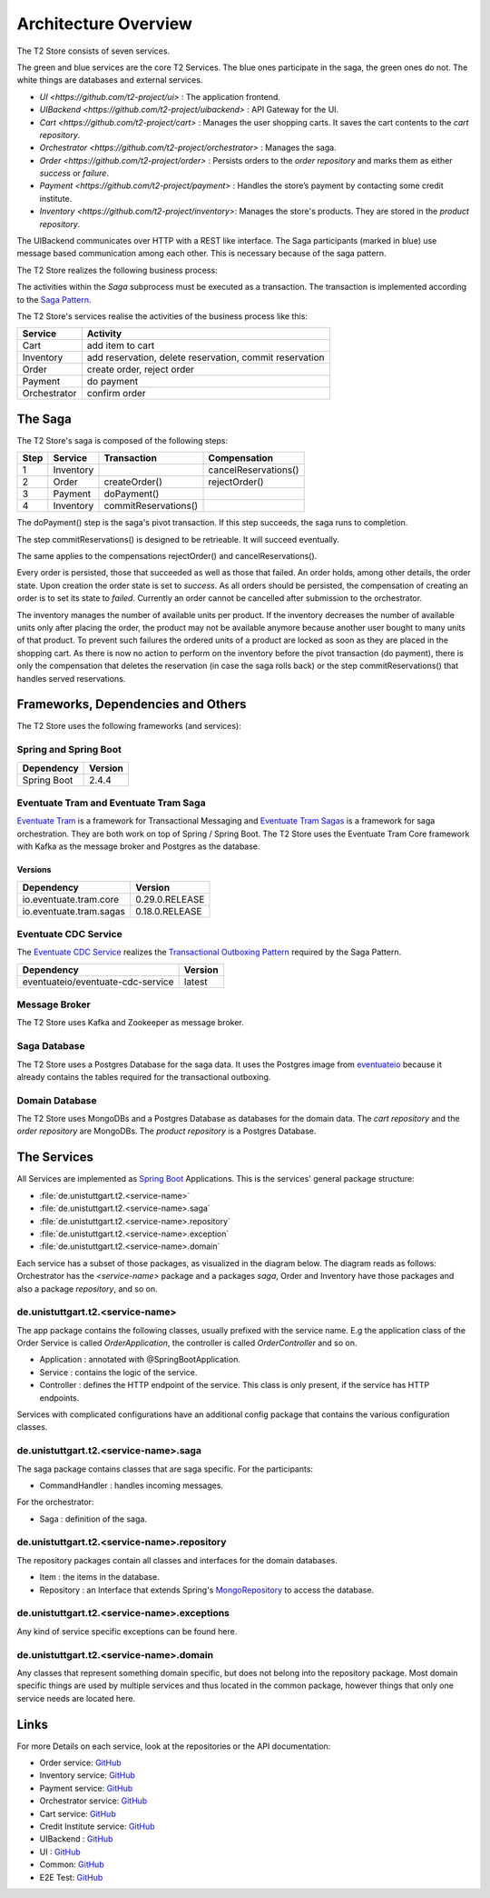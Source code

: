 .. _arch:

=====================
Architecture Overview
=====================

The T2 Store consists of seven services.

.. image:: figs/component_total_colour.jpg

The green and blue services are the core T2 Services. The blue ones participate in the saga, the green ones do not. 
The white things are databases and external services.  

*  `UI <https://github.com/t2-project/ui>` : The application frontend.
*  `UIBackend <https://github.com/t2-project/uibackend>` : API Gateway for the UI.
*  `Cart <https://github.com/t2-project/cart>` : Manages the user shopping carts. It saves the cart contents to the *cart repository*.
*  `Orchestrator <https://github.com/t2-project/orchestrator>` : Manages the saga.
*  `Order <https://github.com/t2-project/order>` : Persists orders to the *order repository* and marks them as either *success* or *failure*.
*  `Payment <https://github.com/t2-project/payment>` : Handles the store’s payment by contacting some credit institute.
*  `Inventory <https://github.com/t2-project/inventory>`: Manages the store's products. They are stored in the *product repository*.

The UIBackend communicates over HTTP with a REST like interface.
The Saga participants (marked in blue) use message based communication among each other. 
This is necessary because of the saga pattern. 

The T2 Store realizes the following business process:

.. image:: figs/bpmn_sub.png

The activities within the *Saga* subprocess must be executed as a transaction.
The transaction is implemented according to the `Saga Pattern <https://microservices.io/patterns/data/saga.html>`__.

The T2 Store's services realise the activities of the business process like this:

============    ========================================================
Service	        Activity
============    ========================================================
Cart            add item to cart
Inventory       add reservation, delete reservation, commit reservation
Order           create order, reject order
Payment         do payment            
Orchestrator    confirm order
============    ========================================================


The Saga
========

The T2 Store's saga is composed of the following steps: 

====  =========  ====================  ========================
Step	Service	  Transaction           Compensation 
====  =========  ====================  ========================
1     Inventory                        cancelReservations()	
2     Order      createOrder()         rejectOrder()
3     Payment    doPayment()           
4     Inventory  commitReservations()  
====  =========  ====================  ========================



The doPayment() step is the saga's pivot transaction.
If this step succeeds, the saga runs to completion. 

The step commitReservations() is designed to be retrieable. 
It will succeed eventually. 

The same applies to the compensations rejectOrder() and cancelReservations().

Every order is persisted, those that succeeded as well as those that failed.
An order holds, among other details, the order state.
Upon creation the order state is set to *success*. 
As all orders should be persisted, the compensation of creating an order is to set its state to *failed*.
Currently an order cannot be cancelled after submission to the orchestrator. 

The inventory manages the number of available units per product. 
If the inventory decreases the number of available units only after placing the order, the product may not be available anymore because another user bought to many units of that product. 
To prevent such failures the ordered units of a product are locked as soon as they are placed in the shopping cart.
As there is now no action to perform on the inventory before the pivot transaction (do payment), there is only the compensation that deletes the reservation (in case the saga rolls back) or the step commitReservations() that handles served reservations. 


Frameworks, Dependencies and Others
===================================

The T2 Store uses the following frameworks (and services):

Spring and Spring Boot
----------------------

=================== ==============
Dependency          Version
=================== ==============
Spring Boot         2.4.4
=================== ==============


Eventuate Tram and Eventuate Tram Saga
--------------------------------------

`Eventuate Tram <https://github.com/eventuate-tram/eventuate-tram-core>`__ is a framework for Transactional Messaging and `Eventuate Tram Sagas <https://github.com/eventuate-tram/eventuate-tram-sagas>`__ is a framework for saga orchestration.
They are both work on top of Spring / Spring Boot. 
The T2 Store uses the Eventuate Tram Core framework with Kafka as the message broker and Postgres as the database.

Versions
^^^^^^^^

======================= ==============
Dependency              Version
======================= ==============
io.eventuate.tram.core  0.29.0.RELEASE
io.eventuate.tram.sagas 0.18.0.RELEASE
======================= ==============

Eventuate CDC Service
---------------------

The `Eventuate CDC Service <https://eventuate.io/docs/manual/eventuate-tram/latest/cdc-configuration.html>`__ realizes the `Transactional Outboxing Pattern <https://microservices.io/patterns/data/transactional-outbox.html>`__ required by the Saga Pattern.


================================== ==============
Dependency                         Version
================================== ==============
eventuateio/eventuate-cdc-service  latest
================================== ==============

Message Broker
--------------

The T2 Store uses Kafka and Zookeeper as message broker.

Saga Database
-------------

The T2 Store uses a Postgres Database for the saga data. 
It uses the Postgres image from `eventuateio <https://hub.docker.com/r/eventuateio/eventuate-postgres>`__ because it already contains the tables required for the transactional outboxing.


Domain Database
---------------

The T2 Store uses MongoDBs and a Postgres Database as databases for the domain data.
The *cart repository* and the *order repository* are MongoDBs.
The *product repository* is a Postgres Database. 

The Services
============

All Services are implemented as `Spring Boot <https://spring.io/projects/spring-boot>`__ Applications.
This is the services' general package structure:

*  :file:`de.unistuttgart.t2.<service-name>`
*  :file:`de.unistuttgart.t2.<service-name>.saga`
*  :file:`de.unistuttgart.t2.<service-name>.repository`
*  :file:`de.unistuttgart.t2.<service-name>.exception`
*  :file:`de.unistuttgart.t2.<service-name>.domain`

Each service has a subset of those packages, as visualized in the diagram below.
The diagram reads as follows: 
Orchestrator has the *<service-name>* package and a packages *saga*, Order and Inventory have those packages and also a package *repository*, and so on.

.. image:: figs/packages.jpg


de.unistuttgart.t2.<service-name>
---------------------------------

The app package contains the following classes, usually prefixed with the service name.
E.g the application class of the Order Service is called *OrderApplication*, the controller is called *OrderController* and so on.

*  Application : annotated with @SpringBootApplication. 
*  Service : contains the logic of the service.
*  Controller : defines the HTTP endpoint of the service. 
   This class is only present, if the service has HTTP endpoints.

Services with complicated configurations have an additional config package that contains the various configuration classes.

de.unistuttgart.t2.<service-name>.saga
------------------------------------------------

The saga package contains classes that are saga specific.
For the participants: 

* CommandHandler : handles incoming messages.

For the orchestrator:

* Saga : definition of the saga.

de.unistuttgart.t2.<service-name>.repository
-------------------------------------------------

The repository packages contain all classes and interfaces for the domain databases.

* Item : the items in the database.
* Repository : an Interface that extends Spring's `MongoRepository <https://docs.spring.io/spring-data/mongodb/docs/current/api/org/springframework/data/mongodb/repository/MongoRepository.html>`__ to access the database.

de.unistuttgart.t2.<service-name>.exceptions
------------------------------------------------------

Any kind of service specific exceptions can be found here.

de.unistuttgart.t2.<service-name>.domain
------------------------------------------

Any classes that represent something domain specific, but does not belong into the repository package. 
Most domain specific things are used by multiple services and thus located in the common package, however things that only one service needs are located here.

Links
=====

For more Details on each service, look at the repositories or the API documentation:

*  Order service: `GitHub <https://github.com/t2-project/order>`__
*  Inventory service: `GitHub <https://github.com/t2-project/inventory>`__
*  Payment service: `GitHub <https://github.com/t2-project/payment>`__
*  Orchestrator service: `GitHub <https://github.com/t2-project/orchestrator>`__
*  Cart service: `GitHub <https://github.com/t2-project/cart>`__
*  Credit Institute service: `GitHub <https://github.com/t2-project/creditinstitute>`__
*  UIBackend : `GitHub <https://github.com/t2-project/uibackend>`__
*  UI : `GitHub <https://github.com/t2-project/ui>`__

*  Common: `GitHub <https://github.com/t2-project/common>`__
*  E2E Test: `GitHub <https://github.com/t2-project/e2e-tests>`__
